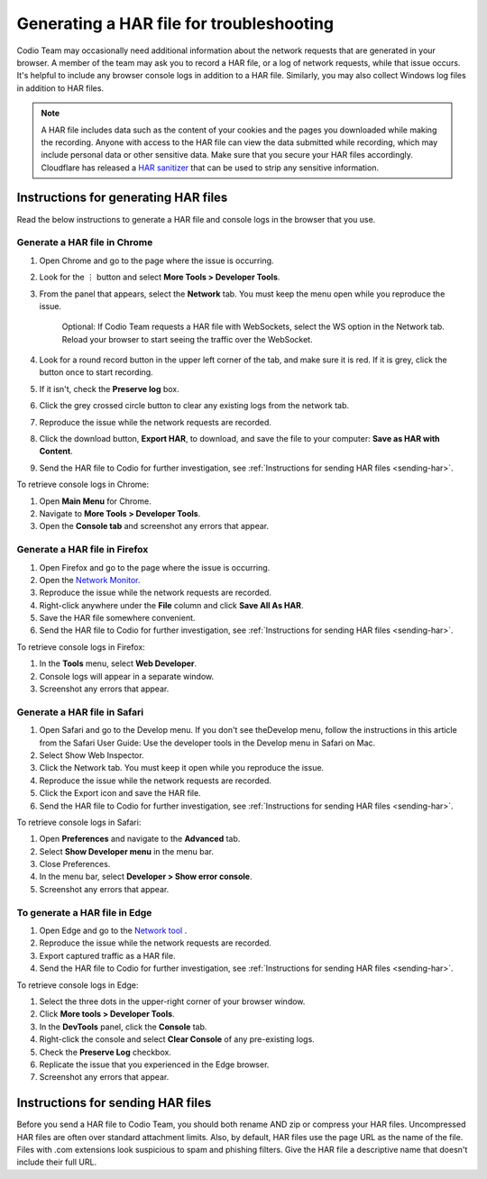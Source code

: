 .. meta::
   :description: Generating a HAR file for troubleshooting

.. _generating-har:

Generating a HAR file for troubleshooting
=========================================

Codio Team may occasionally need additional information about the network requests that are generated in your browser. A member of the team may ask you to record a HAR file, or a log of network requests, while that issue occurs. It's helpful to include any browser console logs in addition to a HAR file. Similarly, you may also collect Windows log files in addition to HAR files.

.. Note:: A HAR file includes data such as the content of your cookies and the pages you downloaded while making the recording. Anyone with access to the HAR file can view the data submitted while recording, which may include personal data or other sensitive data. Make sure that you secure your HAR files accordingly. Cloudflare has released a `HAR sanitizer <https://blog.cloudflare.com/introducing-har-sanitizer-secure-har-sharing/>`_ that can be used to strip any sensitive information.

Instructions for generating HAR files
-------------------------------------

Read the below instructions to generate a HAR file and console logs in the browser that you use. 

Generate a HAR file in Chrome
*****************************

1. Open Chrome and go to the page where the issue is occurring.
2. Look for the ⋮ button and select **More Tools > Developer Tools**.
3. From the panel that appears, select the **Network** tab. You must keep the menu open while you reproduce the issue. 

    Optional: If Codio Team requests a HAR file with WebSockets, select the WS option in the Network tab. Reload your browser to start seeing the traffic over the WebSocket.

4. Look for a round record button in the upper left corner of the tab, and make sure it is red. If it is grey, click the button once to start recording.
5. If it isn't, check the **Preserve log** box.
6. Click the grey crossed circle button to clear any existing logs from the network tab.
7. Reproduce the issue while the network requests are recorded.
8. Click the download button, **Export HAR**, to download, and save the file to your computer: **Save as HAR with Content**.
9. Send the HAR file to Codio for further investigation, see :ref:`Instructions for sending HAR files <sending-har>`.

To retrieve console logs in Chrome:

1. Open **Main Menu** for Chrome.
2. Navigate to **More Tools > Developer Tools**.
3. Open the **Console tab** and screenshot any errors that appear.


Generate a HAR file in Firefox
******************************

1. Open Firefox and go to the page where the issue is occurring.
2. Open the `Network Monitor <https://firefox-source-docs.mozilla.org/devtools-user/network_monitor/#opening-the-network-monitor>`_.
3. Reproduce the issue while the network requests are recorded.
4. Right-click anywhere under the **File** column and click **Save All As HAR**.
5. Save the HAR file somewhere convenient.
6. Send the HAR file to Codio for further investigation, see :ref:`Instructions for sending HAR files <sending-har>`.

To retrieve console logs in Firefox:

1. In the **Tools** menu, select **Web Developer**.
2. Console logs will appear in a separate window.
3. Screenshot any errors that appear.


Generate a HAR file in Safari
*****************************

1. Open Safari and go to the Develop menu. If you don't see theDevelop menu, follow the instructions in this article from the Safari User Guide: Use the developer tools in the Develop menu in Safari on Mac.
2. Select Show Web Inspector.
3. Click the Network tab. You must keep it open while you reproduce the issue.
4. Reproduce the issue while the network requests are recorded.
5. Click the Export icon and save the HAR file.
6. Send the HAR file to Codio for further investigation, see :ref:`Instructions for sending HAR files <sending-har>`.

To retrieve console logs in Safari:

1. Open **Preferences** and navigate to the **Advanced** tab.
2. Select **Show Developer menu** in the menu bar.
3. Close Preferences.
4. In the menu bar, select **Developer > Show error console**.
5. Screenshot any errors that appear.


To generate a HAR file in Edge
******************************

1. Open Edge and go to the `Network tool <https://learn.microsoft.com/en-us/microsoft-edge/devtools-guide-chromium/network/#open-the-network-tool>`_ .
2. Reproduce the issue while the network requests are recorded.
3. Export captured traffic as a HAR file.
4. Send the HAR file to Codio for further investigation, see :ref:`Instructions for sending HAR files <sending-har>`.

To retrieve console logs in Edge:

1. Select the three dots in the upper-right corner of your browser window.
2. Click **More tools > Developer Tools**.
3. In the **DevTools** panel, click the **Console** tab.
4. Right-click the console and select **Clear Console** of any pre-existing logs.
5. Check the **Preserve Log** checkbox.
6. Replicate the issue that you experienced in the Edge browser.
7. Screenshot any errors that appear.


.. _sending-har:

Instructions for sending HAR files
----------------------------------

Before you send a HAR file to Codio Team, you should both rename AND zip or compress your HAR files. Uncompressed HAR files are often over standard attachment limits. Also, by default, HAR files use the page URL as the name of the file. Files with .com extensions look suspicious to spam and phishing filters. Give the HAR file a descriptive name that doesn't include their full URL.